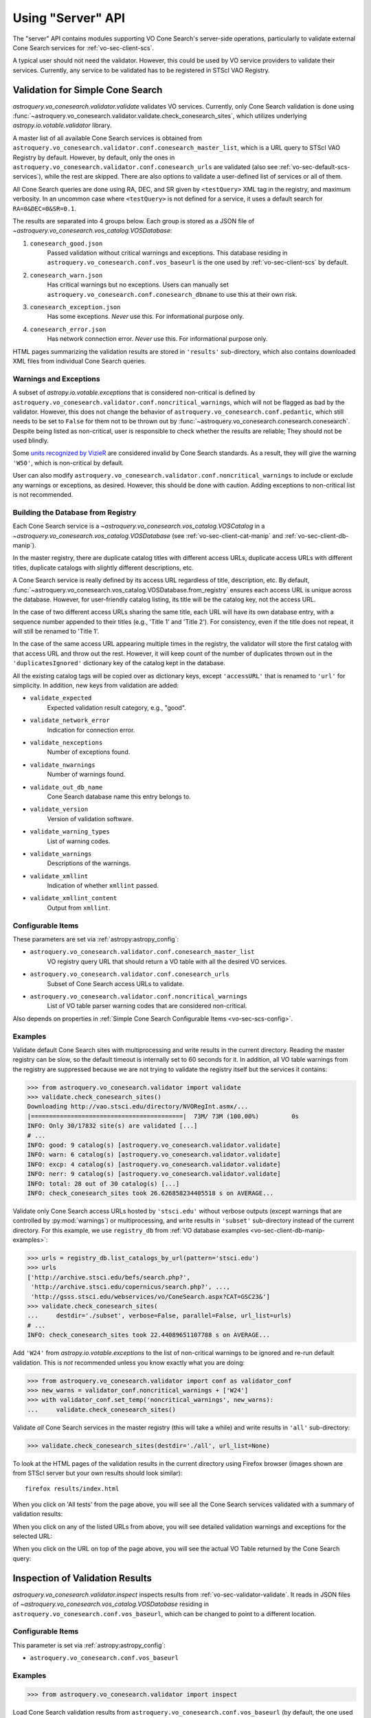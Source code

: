 .. doctest-skip-all

Using "Server" API
==================

The "server" API contains modules supporting VO Cone Search's server-side
operations, particularly to validate external Cone Search services for
:ref:`vo-sec-client-scs`.

A typical user should not need the validator. However, this could be used by
VO service providers to validate their services. Currently, any service
to be validated has to be registered in STScI VAO Registry.


.. _vo-sec-validator-validate:

Validation for Simple Cone Search
---------------------------------

`astroquery.vo_conesearch.validator.validate` validates VO services.
Currently, only Cone Search validation is done using
:func:`~astroquery.vo_conesearch.validator.validate.check_conesearch_sites`,
which utilizes underlying `astropy.io.votable.validator` library.

A master list of all available Cone Search services is obtained from
``astroquery.vo_conesearch.validator.conf.conesearch_master_list``,
which is a URL query to STScI VAO Registry by default. However, by default,
only the ones in ``astroquery.vo_conesearch.validator.conf.conesearch_urls``
are validated (also see :ref:`vo-sec-default-scs-services`), while the rest are
skipped. There are also options to validate a user-defined list of
services or all of them.

All Cone Search queries are done using RA, DEC, and SR given by
``<testQuery>`` XML tag in the registry, and maximum verbosity.
In an uncommon case where ``<testQuery>`` is not defined for a service,
it uses a default search for ``RA=0&DEC=0&SR=0.1``.

The results are separated into 4 groups below. Each group
is stored as a JSON file of
`~astroquery.vo_conesearch.vos_catalog.VOSDatabase`:

#. ``conesearch_good.json``
     Passed validation without critical warnings and exceptions.
     This database residing in ``astroquery.vo_conesearch.conf.vos_baseurl``
     is the one used by :ref:`vo-sec-client-scs` by default.
#. ``conesearch_warn.json``
     Has critical warnings but no exceptions. Users can manually set
     ``astroquery.vo_conesearch.conf.conesearch_dbname`` to use this at their
     own risk.
#. ``conesearch_exception.json``
     Has some exceptions. *Never* use this.
     For informational purpose only.
#. ``conesearch_error.json``
     Has network connection error. *Never* use this.
     For informational purpose only.

HTML pages summarizing the validation results are stored in
``'results'`` sub-directory, which also contains downloaded XML
files from individual Cone Search queries.

Warnings and Exceptions
^^^^^^^^^^^^^^^^^^^^^^^

A subset of `astropy.io.votable.exceptions` that is considered
non-critical is defined by
``astroquery.vo_conesearch.validator.conf.noncritical_warnings``,
which will not be flagged as bad by the validator.
However, this does not change the behavior of
``astroquery.vo_conesearch.conf.pedantic``, which still needs to
be set to ``False`` for them not to be thrown out by
:func:`~astroquery.vo_conesearch.conesearch.conesearch`. Despite being
listed as non-critical, user is responsible to check whether the
results are reliable; They should not be used blindly.

Some `units recognized by VizieR <http://cdsarc.u-strasbg.fr/vizier/Units.htx>`_
are considered invalid by Cone Search standards. As a result,
they will give the warning ``'W50'``, which is non-critical by default.

User can also modify
``astroquery.vo_conesearch.validator.conf.noncritical_warnings``
to include or exclude any warnings or exceptions, as desired.
However, this should be done with caution. Adding exceptions to
non-critical list is not recommended.

.. _vo-sec-validator-build-db:

Building the Database from Registry
^^^^^^^^^^^^^^^^^^^^^^^^^^^^^^^^^^^

Each Cone Search service is a
`~astroquery.vo_conesearch.vos_catalog.VOSCatalog` in a
`~astroquery.vo_conesearch.vos_catalog.VOSDatabase`
(see :ref:`vo-sec-client-cat-manip` and :ref:`vo-sec-client-db-manip`).

In the master registry, there are duplicate catalog titles with
different access URLs, duplicate access URLs with different titles,
duplicate catalogs with slightly different descriptions, etc.

A Cone Search service is really defined by its access URL
regardless of title, description, etc. By default,
:func:`~astroquery.vo_conesearch.vos_catalog.VOSDatabase.from_registry` ensures
each access URL is unique across the database.
However, for user-friendly catalog listing, its title will be
the catalog key, not the access URL.

In the case of two different access URLs sharing the same title,
each URL will have its own database entry, with a sequence number
appended to their titles (e.g., 'Title 1' and 'Title 2'). For
consistency, even if the title does not repeat, it will still be
renamed to 'Title 1'.

In the case of the same access URL appearing multiple times in
the registry, the validator will store the first catalog with
that access URL and throw out the rest. However, it will keep
count of the number of duplicates thrown out in the
``'duplicatesIgnored'`` dictionary key of the catalog kept in the database.

All the existing catalog tags will be copied over as dictionary
keys, except ``'accessURL'`` that is renamed to ``'url'`` for simplicity.
In addition, new keys from validation are added:

* ``validate_expected``
    Expected validation result category, e.g., "good".
* ``validate_network_error``
    Indication for connection error.
* ``validate_nexceptions``
    Number of exceptions found.
* ``validate_nwarnings``
    Number of warnings found.
* ``validate_out_db_name``
    Cone Search database name this entry belongs to.
* ``validate_version``
    Version of validation software.
* ``validate_warning_types``
    List of warning codes.
* ``validate_warnings``
    Descriptions of the warnings.
* ``validate_xmllint``
    Indication of whether ``xmllint`` passed.
* ``validate_xmllint_content``
    Output from ``xmllint``.

Configurable Items
^^^^^^^^^^^^^^^^^^

These parameters are set via :ref:`astropy:astropy_config`:

* ``astroquery.vo_conesearch.validator.conf.conesearch_master_list``
    VO registry query URL that should return a VO table with all the desired
    VO services.
* ``astroquery.vo_conesearch.validator.conf.conesearch_urls``
    Subset of Cone Search access URLs to validate.
* ``astroquery.vo_conesearch.validator.conf.noncritical_warnings``
    List of VO table parser warning codes that are considered non-critical.

Also depends on properties in
:ref:`Simple Cone Search Configurable Items <vo-sec-scs-config>`.

.. _vo-sec-validate-examples:

Examples
^^^^^^^^

Validate default Cone Search sites with multiprocessing and write results
in the current directory. Reading the master registry can be slow, so the
default timeout is internally set to 60 seconds for it.
In addition, all VO table warnings from the registry are suppressed because
we are not trying to validate the registry itself but the services it contains:

>>> from astroquery.vo_conesearch.validator import validate
>>> validate.check_conesearch_sites()
Downloading http://vao.stsci.edu/directory/NVORegInt.asmx/...
|==========================================|  73M/ 73M (100.00%)         0s
INFO: Only 30/17832 site(s) are validated [...]
# ...
INFO: good: 9 catalog(s) [astroquery.vo_conesearch.validator.validate]
INFO: warn: 6 catalog(s) [astroquery.vo_conesearch.validator.validate]
INFO: excp: 4 catalog(s) [astroquery.vo_conesearch.validator.validate]
INFO: nerr: 9 catalog(s) [astroquery.vo_conesearch.validator.validate]
INFO: total: 28 out of 30 catalog(s) [...]
INFO: check_conesearch_sites took 26.626858234405518 s on AVERAGE...

Validate only Cone Search access URLs hosted by ``'stsci.edu'`` without verbose
outputs (except warnings that are controlled by :py:mod:`warnings`) or
multiprocessing, and write results in ``'subset'`` sub-directory instead of the
current directory. For this example, we use ``registry_db`` from
:ref:`VO database examples <vo-sec-client-db-manip-examples>`:

>>> urls = registry_db.list_catalogs_by_url(pattern='stsci.edu')
>>> urls
['http://archive.stsci.edu/befs/search.php?',
 'http://archive.stsci.edu/copernicus/search.php?', ...,
 'http://gsss.stsci.edu/webservices/vo/ConeSearch.aspx?CAT=GSC23&']
>>> validate.check_conesearch_sites(
...     destdir='./subset', verbose=False, parallel=False, url_list=urls)
# ...
INFO: check_conesearch_sites took 22.44089651107788 s on AVERAGE...

Add ``'W24'`` from `astropy.io.votable.exceptions` to the list of
non-critical warnings to be ignored and re-run default validation.
This is *not* recommended unless you know exactly what you are doing:

>>> from astroquery.vo_conesearch.validator import conf as validator_conf
>>> new_warns = validator_conf.noncritical_warnings + ['W24']
>>> with validator_conf.set_temp('noncritical_warnings', new_warns):
...     validate.check_conesearch_sites()

Validate *all* Cone Search services in the master registry
(this will take a while) and write results in ``'all'`` sub-directory:

>>> validate.check_conesearch_sites(destdir='./all', url_list=None)

To look at the HTML pages of the validation results in the current
directory using Firefox browser (images shown are from STScI server
but your own results should look similar)::

    firefox results/index.html

.. image:: images/validator_html_1.png
    :width: 600px
    :alt: Main HTML page of validation results

When you click on 'All tests' from the page above, you will see all the
Cone Search services validated with a summary of validation results:

.. image:: images/validator_html_2.png
    :width: 600px
    :alt: All tests HTML page

When you click on any of the listed URLs from above, you will see
detailed validation warnings and exceptions for the selected URL:

.. image:: images/validator_html_3.png
    :width: 600px
    :alt: Detailed validation warnings HTML page

When you click on the URL on top of the page above, you will see
the actual VO Table returned by the Cone Search query:

.. image:: images/validator_html_4.png
    :width: 600px
    :alt: VOTABLE XML page


.. _vo-sec-validator-inspect:

Inspection of Validation Results
--------------------------------

`astroquery.vo_conesearch.validator.inspect` inspects results from
:ref:`vo-sec-validator-validate`. It reads in JSON files of
`~astroquery.vo_conesearch.vos_catalog.VOSDatabase`
residing in ``astroquery.vo_conesearch.conf.vos_baseurl``, which
can be changed to point to a different location.

Configurable Items
^^^^^^^^^^^^^^^^^^

This parameter is set via :ref:`astropy:astropy_config`:

* ``astroquery.vo_conesearch.conf.vos_baseurl``

Examples
^^^^^^^^

>>> from astroquery.vo_conesearch.validator import inspect

Load Cone Search validation results from
``astroquery.vo_conesearch.conf.vos_baseurl``
(by default, the one used by :ref:`vo-sec-client-scs`):

>>> r = inspect.ConeSearchResults()
Downloading http://.../conesearch_good.json
|==========================================|  37k/ 37k (100.00%)         0s
Downloading http://.../conesearch_warn.json
|==========================================| 312k/312k (100.00%)         0s
Downloading http://.../conesearch_exception.json
|==========================================|  15k/ 15k (100.00%)         0s
Downloading http://.../conesearch_error.json
|==========================================|  44 / 44  (100.00%)         0s

Print tally. In this example, there are 9 Cone Search services that
passed validation with non-critical warnings, 13 with critical warnings,
6 with exceptions, and 0 with network error:

>>> r.tally()
good: 9 catalog(s)
warn: 13 catalog(s)
exception: 6 catalog(s)
error: 0 catalog(s)
total: 28 catalog(s)

Print a list of good Cone Search catalogs, each with title, access URL,
warning codes collected, and individual warnings:

>>> r.list_cats('good')
Guide Star Catalog v2 1
http://gsss.stsci.edu/webservices/vo/ConeSearch.aspx?CAT=GSC23&
W48,W50
.../vo.xml:136:0: W50: Invalid unit string 'pixel'
.../vo.xml:155:0: W48: Unknown attribute 'nrows' on TABLEDATA
# ...
USNO-A2 Catalogue 1
http://www.nofs.navy.mil/cgi-bin/vo_cone.cgi?CAT=USNO-A2&
W17,W21,W42
.../vo.xml:4:0: W21: vo.table is designed for VOTable version 1.1 and 1.2...
.../vo.xml:4:0: W42: No XML namespace specified
.../vo.xml:15:15: W17: VOTABLE element contains more than one DESCRIPTION...

List Cone Search catalogs with warnings, excluding warnings that were
ignored in ``astroquery.vo_conesearch.validator.conf.noncritical_warnings``,
and writes the output to a file named ``'warn_cats.txt'`` in the current
directory. This is useful to see why the services failed validations:

>>> with open('warn_cats.txt', 'w') as fout:
...     r.list_cats('warn', fout=fout, ignore_noncrit=True)

List the titles of all good Cone Search catalogs:

>>> r.catkeys['good']
['Guide Star Catalog v2 1',
 'SDSS DR8 - Sloan Digital Sky Survey Data Release 8 1', ...,
 'USNO-A2 Catalogue 1']

Print the details of catalog titled ``'USNO-A2 Catalogue 1'``:

>>> r.print_cat('USNO-A2 Catalogue 1')
{
    "capabilityClass": "ConeSearch",
    "capabilityStandardID": "ivo://ivoa.net/std/ConeSearch",
    "capabilityValidationLevel": "2",
    "contentLevel": "#University#Research#Amateur#",
    # ...
    "version": "",
    "waveband": "#Optical#"
}
Found in good

Load Cone Search validation results from a local directory named ``'subset'``.
This is useful if you ran your own :ref:`vo-sec-validator-validate`
and wish to inspect the output databases. This example reads in
validation of STScI Cone Search services done in
:ref:`Validation for Simple Cone Search Examples <vo-sec-validate-examples>`:

>>> from astroquery.vo_conesearch import conf
>>> with conf.set_temp('vos_baseurl', './subset/'):
>>>     r = inspect.ConeSearchResults()
>>> r.tally()
good: 11 catalog(s)
warn: 3 catalog(s)
exception: 15 catalog(s)
error: 0 catalog(s)
total: 29 catalog(s)
>>> r.catkeys['good']
[u'Berkeley Extreme and Far-UV Spectrometer 1',
 u'Copernicus Satellite 1', ...,
 u'Wisconsin Ultraviolet Photo-Polarimeter Experiment 1']
